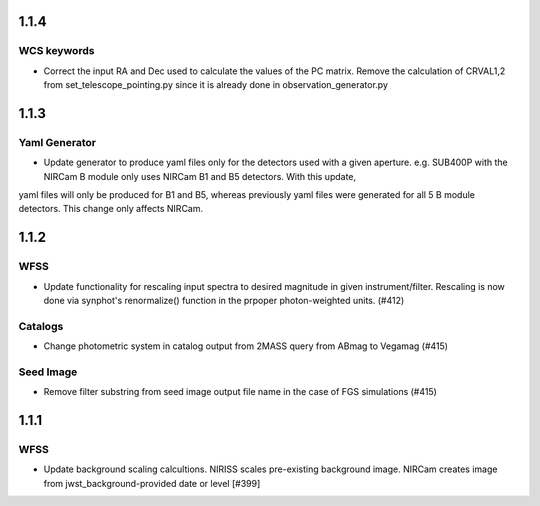 1.1.4
=====

WCS keywords
------------

- Correct the input RA and Dec used to calculate the values of the PC matrix. Remove the calculation of CRVAL1,2 from set_telescope_pointing.py since it is already done in observation_generator.py


1.1.3
=====

Yaml Generator
--------------

- Update generator to produce yaml files only for the detectors used with a given aperture. e.g. SUB400P with the NIRCam B module only uses NIRCam B1 and B5 detectors. With this update,
yaml files will only be produced for B1 and B5, whereas previously yaml files were generated for all 5 B module detectors. This change only affects NIRCam.


1.1.2
=====

WFSS
----

- Update functionality for rescaling input spectra to desired magnitude in given instrument/filter. Rescaling is now done via synphot's renormalize() function in the prpoper photon-weighted units. (#412)

Catalogs
--------

- Change photometric system in catalog output from 2MASS query from ABmag to Vegamag (#415)

Seed Image
----------

- Remove filter substring from seed image output file name in the case of FGS simulations (#415)


1.1.1
=====

WFSS
----

- Update background scaling calcultions. NIRISS scales pre-existing background image. NIRCam creates image from jwst_background-provided date or level [#399]
